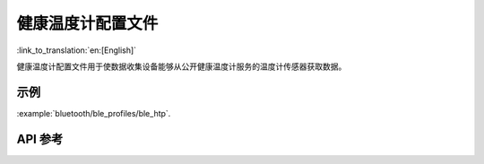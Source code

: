 健康温度计配置文件
==============================
:link_to_translation:`en:[English]`

健康温度计配置文件用于使数据收集设备能够从公开健康温度计服务的温度计传感器获取数据。

示例
--------------

:example:`bluetooth/ble_profiles/ble_htp`.

API 参考
-----------------

.. include-build-file:: inc/esp_htp.inc
